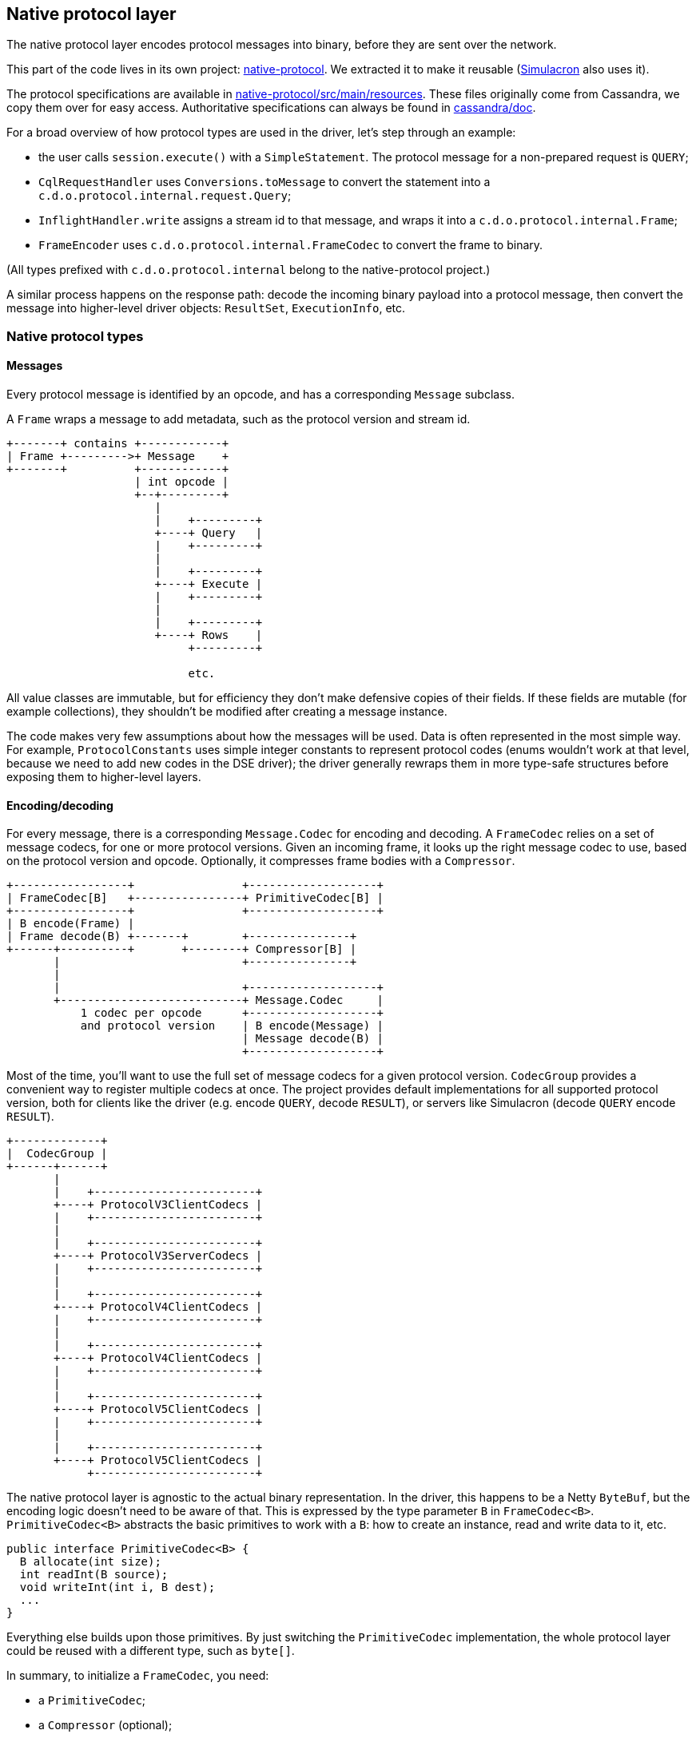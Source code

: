 == Native protocol layer

The native protocol layer encodes protocol messages into binary, before they are sent over the network.

This part of the code lives in its own project: https://github.com/datastax/native-protocol[native-protocol].
We extracted it to make it reusable (https://github.com/datastax/simulacron[Simulacron] also uses it).

The protocol specifications are available in https://github.com/datastax/native-protocol/tree/1.x/src/main/resources[native-protocol/src/main/resources].
These files originally come from Cassandra, we copy them over for easy access.
Authoritative specifications can always be found in https://github.com/apache/cassandra/tree/trunk/doc[cassandra/doc].

For a broad overview of how protocol types are used in the driver, let's step through an example:

* the user calls `session.execute()` with a `SimpleStatement`.
The protocol message for a non-prepared request is `QUERY`;
* `CqlRequestHandler` uses `Conversions.toMessage` to convert the statement into a `c.d.o.protocol.internal.request.Query`;
* `InflightHandler.write` assigns a stream id to that message, and wraps it into a `c.d.o.protocol.internal.Frame`;
* `FrameEncoder` uses `c.d.o.protocol.internal.FrameCodec` to convert the frame to binary.

(All types prefixed with `c.d.o.protocol.internal` belong to the native-protocol project.)

A similar process happens on the response path: decode the incoming binary payload into a protocol message, then convert the message into higher-level driver objects: `ResultSet`, `ExecutionInfo`, etc.

=== Native protocol types

==== Messages

Every protocol message is identified by an opcode, and has a corresponding `Message` subclass.

A `Frame` wraps a message to add metadata, such as the protocol version and stream id.

[,ditaa]
----
+-------+ contains +------------+
| Frame +--------->+ Message    +
+-------+          +------------+
                   | int opcode |
                   +--+---------+
                      |
                      |    +---------+
                      +----+ Query   |
                      |    +---------+
                      |
                      |    +---------+
                      +----+ Execute |
                      |    +---------+
                      |
                      |    +---------+
                      +----+ Rows    |
                           +---------+

                           etc.
----

All value classes are immutable, but for efficiency they don't make defensive copies of their fields.
If these fields are mutable (for example collections), they shouldn't be modified after creating a message instance.

The code makes very few assumptions about how the messages will be used.
Data is often represented in the most simple way.
For example, `ProtocolConstants` uses simple integer constants to represent protocol codes (enums wouldn't work at that level, because we need to add new codes in the DSE driver);
the driver generally rewraps them in more type-safe structures before exposing them to higher-level layers.

==== Encoding/decoding

For every message, there is a corresponding `Message.Codec` for encoding and decoding.
A `FrameCodec` relies on a set of message codecs, for one or more protocol versions.
Given an incoming frame, it looks up the right message codec to use, based on the protocol version and opcode.
Optionally, it compresses frame bodies with a `Compressor`.

[,ditaa]
----
+-----------------+                +-------------------+
| FrameCodec[B]   +----------------+ PrimitiveCodec[B] |
+-----------------+                +-------------------+
| B encode(Frame) |
| Frame decode(B) +-------+        +---------------+
+------+----------+       +--------+ Compressor[B] |
       |                           +---------------+
       |
       |                           +-------------------+
       +---------------------------+ Message.Codec     |
           1 codec per opcode      +-------------------+
           and protocol version    | B encode(Message) |
                                   | Message decode(B) |
                                   +-------------------+
----

Most of the time, you'll want to use the full set of message codecs for a given protocol version.
`CodecGroup` provides a convenient way to register multiple codecs at once.
The project provides default implementations for all supported protocol version, both for clients like the driver (e.g.
encode `QUERY`, decode `RESULT`), or servers like Simulacron (decode `QUERY` encode `RESULT`).

[,ditaa]
----
+-------------+
|  CodecGroup |
+------+------+
       |
       |    +------------------------+
       +----+ ProtocolV3ClientCodecs |
       |    +------------------------+
       |
       |    +------------------------+
       +----+ ProtocolV3ServerCodecs |
       |    +------------------------+
       |
       |    +------------------------+
       +----+ ProtocolV4ClientCodecs |
       |    +------------------------+
       |
       |    +------------------------+
       +----+ ProtocolV4ClientCodecs |
       |    +------------------------+
       |
       |    +------------------------+
       +----+ ProtocolV5ClientCodecs |
       |    +------------------------+
       |
       |    +------------------------+
       +----+ ProtocolV5ClientCodecs |
            +------------------------+
----

The native protocol layer is agnostic to the actual binary representation.
In the driver, this happens to be a Netty `ByteBuf`, but the encoding logic doesn't need to be aware of that.
This is expressed by the type parameter `B` in `FrameCodec<B>`.
`PrimitiveCodec<B>` abstracts the basic primitives to work with a `B`: how to create an instance, read and write data to it, etc.

[,java]
----
public interface PrimitiveCodec<B> {
  B allocate(int size);
  int readInt(B source);
  void writeInt(int i, B dest);
  ...
}
----

Everything else builds upon those primitives.
By just switching the `PrimitiveCodec` implementation, the whole protocol layer could be reused with a different type, such as `byte[]`.

In summary, to initialize a `FrameCodec`, you need:

* a `PrimitiveCodec`;
* a `Compressor` (optional);
* one or more ``CodecGroup``s.

=== Integration in the driver

The driver initializes its `FrameCodec` in `DefaultDriverContext.buildFrameCodec()`.

* the primitive codec is `ByteBufPrimitiveCodec`, which implements the basic primitives for Netty's `ByteBuf`;
* the compressor comes from `DefaultDriverContext.buildCompressor()`, which determines the implementation from the configuration;
* it is built with `FrameCodec.defaultClient`, which is a shortcut to use the default client groups: `ProtocolV3ClientCodecs`, `ProtocolV4ClientCodecs` and `ProtocolV5ClientCodecs`.

=== Extension points

The default frame codec can be replaced by link:../common/context/#overriding-a-context-component[extending the context] to override `buildFrameCodec`.
This can be used to add or remove a protocol version, or replace a particular codec.

If protocol versions change, `ProtocolVersionRegistry` will likely be affected as well.

Also, depending on the nature of the protocol changes, the driver's link:../request_execution/#request-processors[request processors] might require some adjustments: either replace them, or introduce separate ones (possibly with new `executeXxx()` methods on a custom session interface).
